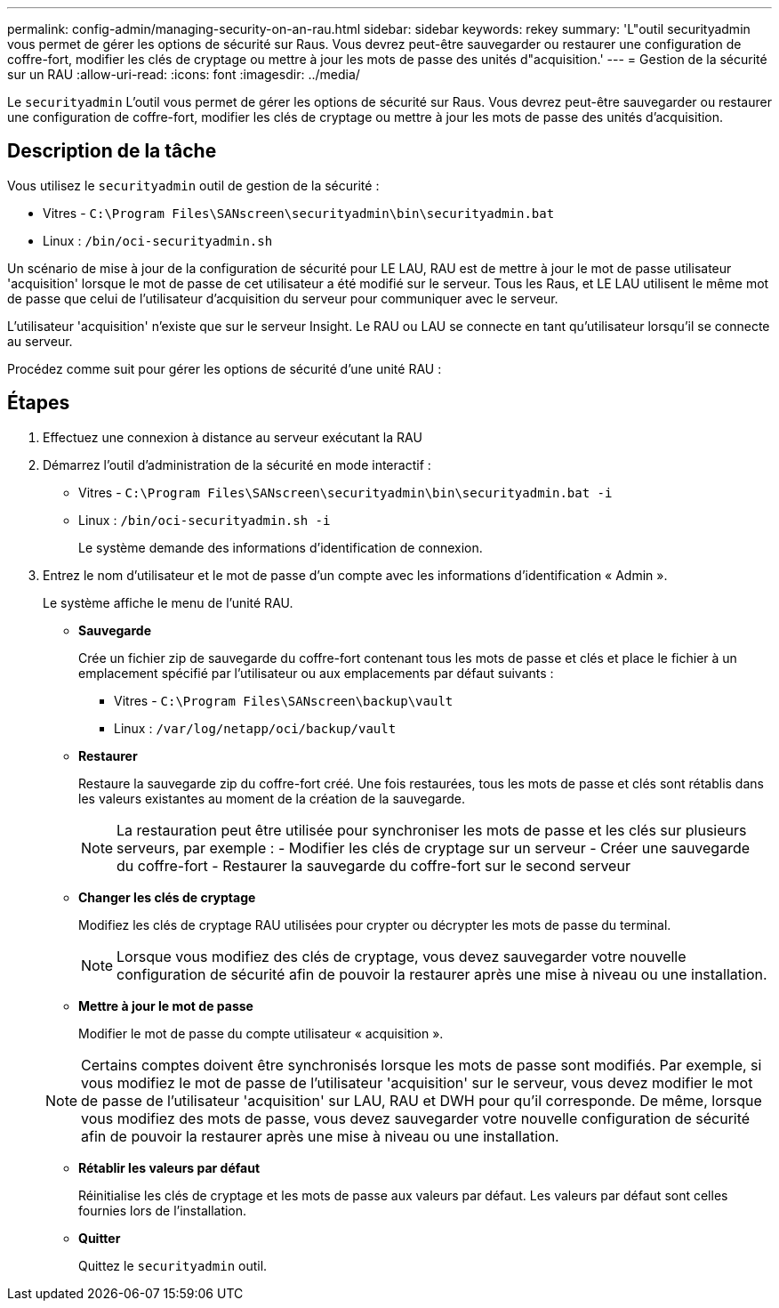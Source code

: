 ---
permalink: config-admin/managing-security-on-an-rau.html 
sidebar: sidebar 
keywords: rekey 
summary: 'L"outil securityadmin vous permet de gérer les options de sécurité sur Raus. Vous devrez peut-être sauvegarder ou restaurer une configuration de coffre-fort, modifier les clés de cryptage ou mettre à jour les mots de passe des unités d"acquisition.' 
---
= Gestion de la sécurité sur un RAU
:allow-uri-read: 
:icons: font
:imagesdir: ../media/


[role="lead"]
Le `securityadmin` L'outil vous permet de gérer les options de sécurité sur Raus. Vous devrez peut-être sauvegarder ou restaurer une configuration de coffre-fort, modifier les clés de cryptage ou mettre à jour les mots de passe des unités d'acquisition.



== Description de la tâche

Vous utilisez le `securityadmin` outil de gestion de la sécurité :

* Vitres - `C:\Program Files\SANscreen\securityadmin\bin\securityadmin.bat`
* Linux : `/bin/oci-securityadmin.sh`


Un scénario de mise à jour de la configuration de sécurité pour LE LAU, RAU est de mettre à jour le mot de passe utilisateur 'acquisition' lorsque le mot de passe de cet utilisateur a été modifié sur le serveur. Tous les Raus, et LE LAU utilisent le même mot de passe que celui de l'utilisateur d'acquisition du serveur pour communiquer avec le serveur.

L'utilisateur 'acquisition' n'existe que sur le serveur Insight. Le RAU ou LAU se connecte en tant qu'utilisateur lorsqu'il se connecte au serveur.

Procédez comme suit pour gérer les options de sécurité d'une unité RAU :



== Étapes

. Effectuez une connexion à distance au serveur exécutant la RAU
. Démarrez l'outil d'administration de la sécurité en mode interactif :
+
** Vitres - `C:\Program Files\SANscreen\securityadmin\bin\securityadmin.bat -i`
** Linux : `/bin/oci-securityadmin.sh -i`
+
Le système demande des informations d'identification de connexion.



. Entrez le nom d'utilisateur et le mot de passe d'un compte avec les informations d'identification « Admin ».
+
Le système affiche le menu de l'unité RAU.

+
** *Sauvegarde*
+
Crée un fichier zip de sauvegarde du coffre-fort contenant tous les mots de passe et clés et place le fichier à un emplacement spécifié par l'utilisateur ou aux emplacements par défaut suivants :

+
*** Vitres - `C:\Program Files\SANscreen\backup\vault`
*** Linux : `/var/log/netapp/oci/backup/vault`


** *Restaurer*
+
Restaure la sauvegarde zip du coffre-fort créé. Une fois restaurées, tous les mots de passe et clés sont rétablis dans les valeurs existantes au moment de la création de la sauvegarde.

+
[NOTE]
====
La restauration peut être utilisée pour synchroniser les mots de passe et les clés sur plusieurs serveurs, par exemple : - Modifier les clés de cryptage sur un serveur - Créer une sauvegarde du coffre-fort - Restaurer la sauvegarde du coffre-fort sur le second serveur

====
** *Changer les clés de cryptage*
+
Modifiez les clés de cryptage RAU utilisées pour crypter ou décrypter les mots de passe du terminal.

+
[NOTE]
====
Lorsque vous modifiez des clés de cryptage, vous devez sauvegarder votre nouvelle configuration de sécurité afin de pouvoir la restaurer après une mise à niveau ou une installation.

====
** *Mettre à jour le mot de passe*
+
Modifier le mot de passe du compte utilisateur « acquisition ».

+
[NOTE]
====
Certains comptes doivent être synchronisés lorsque les mots de passe sont modifiés. Par exemple, si vous modifiez le mot de passe de l'utilisateur 'acquisition' sur le serveur, vous devez modifier le mot de passe de l'utilisateur 'acquisition' sur LAU, RAU et DWH pour qu'il corresponde. De même, lorsque vous modifiez des mots de passe, vous devez sauvegarder votre nouvelle configuration de sécurité afin de pouvoir la restaurer après une mise à niveau ou une installation.

====
** *Rétablir les valeurs par défaut*
+
Réinitialise les clés de cryptage et les mots de passe aux valeurs par défaut. Les valeurs par défaut sont celles fournies lors de l'installation.

** *Quitter*
+
Quittez le `securityadmin` outil.




